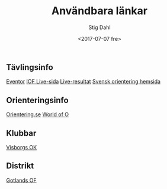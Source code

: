 #+TITLE: Användbara länkar
#+DATE: <2017-07-07 fre>
#+AUTHOR: Stig Dahl
#+EMAIL: stig@charlottendal.net
#+OPTIONS: ':nil *:t -:t ::t <:t H:3 \n:nil ^:t arch:headline
#+OPTIONS: author:t broken-links:nil c:nil creator:nil
#+OPTIONS: d:(not "LOGBOOK") date:t e:t email:nil f:t inline:t num:t
#+OPTIONS: p:nil pri:nil prop:nil stat:t tags:t tasks:t tex:t
#+OPTIONS: timestamp:t title:t toc:t todo:t |:t
#+LANGUAGE: sv
#+SELECT_TAGS: export
#+EXCLUDE_TAGS: noexport
#+CREATOR: Emacs 25.1.1 (Org mode 9.0.9)

** Tävlingsinfo
[[https://eventor.orientering.se/][Eventor]]
[[https://liveorienteering.com/][IOF Live-sida]]
[[http://live.orientering.se/][Live-resultat]]
[[http://www.svenskorientering.se/][Svensk orientering hemsida]]
** Orienteringsinfo
[[https://www.orientering.se/][Orientering.se]]
[[http://worldofo.com/][World of O]]
** Klubbar
[[http://www1.visborgsok.se/][Visborgs OK]]
** Distrikt
[[http://www.svenskorientering.se/Distrikt/gotlandsorienteringsforbund/][Gotlands OF]]

